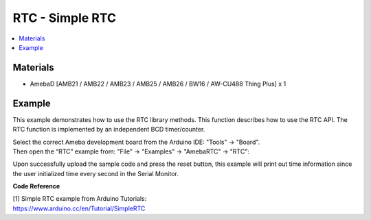 RTC - Simple RTC
================

.. contents::
  :local:
  :depth: 2

Materials
---------

- AmebaD [AMB21 / AMB22 / AMB23 /  AMB25 / AMB26 / BW16 / AW-CU488 Thing Plus] x 1

Example
-------

This example demonstrates how to use the RTC library methods. This function describes how to use the RTC API. The RTC function is
implemented by an independent BCD timer/counter.

| Select the correct Ameba development board from the Arduino IDE: "Tools" → "Board". 
| Then open the “RTC” example from: "File" → "Examples" → "AmebaRTC" → "RTC":

|image01|

Upon successfully upload the sample code and press the reset button, this example will print out time information since the user initialized
time every second in the Serial Monitor.

|image02|

**Code Reference**

| [1] Simple RTC example from Arduino Tutorials:
| https://www.arduino.cc/en/Tutorial/SimpleRTC

.. |image01| image:: ../../../../_static/amebad/Example_Guides/RTC/RTC_Simple_RTC/image01.png
   :width: 549
   :height: 426

.. |image02| image:: ../../../../_static/amebad/Example_Guides/RTC/RTC_Simple_RTC/image02.png
   :width: 597
   :height: 324